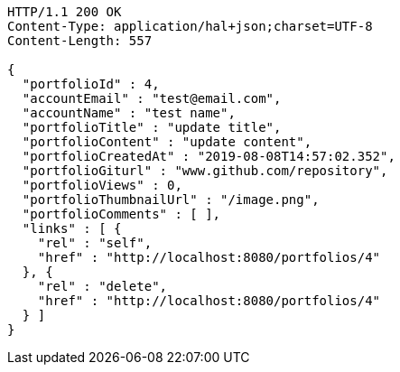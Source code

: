 [source,http,options="nowrap"]
----
HTTP/1.1 200 OK
Content-Type: application/hal+json;charset=UTF-8
Content-Length: 557

{
  "portfolioId" : 4,
  "accountEmail" : "test@email.com",
  "accountName" : "test name",
  "portfolioTitle" : "update title",
  "portfolioContent" : "update content",
  "portfolioCreatedAt" : "2019-08-08T14:57:02.352",
  "portfolioGiturl" : "www.github.com/repository",
  "portfolioViews" : 0,
  "portfolioThumbnailUrl" : "/image.png",
  "portfolioComments" : [ ],
  "links" : [ {
    "rel" : "self",
    "href" : "http://localhost:8080/portfolios/4"
  }, {
    "rel" : "delete",
    "href" : "http://localhost:8080/portfolios/4"
  } ]
}
----